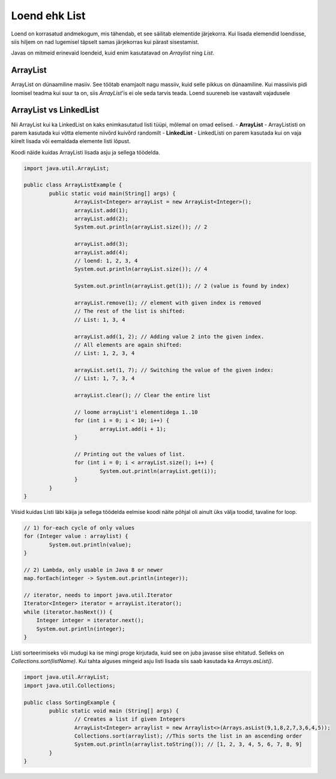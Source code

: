 ==============
Loend ehk List
==============
Loend on korrasatud andmekogum, mis tähendab, et see säilitab elementide järjekorra. Kui lisada elemendid loendisse, siis hiljem on nad lugemisel täpselt samas järjekorras kui pärast sisestamist.

Javas on mitmeid erinevaid loendeid, kuid enim kasutatavad on *Arraylist*  ning *List*.

ArrayList
---------
ArrayList on dünaamiline masiiv. See töötab enamjaolt nagu massiiv, kuid selle pikkus on dünaamiline. Kui massiivis pidi loomisel teadma kui suur ta on, siis *ArrayList*'is ei ole seda tarvis teada. Loend suureneb ise vastavalt vajadusele

ArrayList vs LinkedList
-----------------------

Nii ArrayList kui ka LinkedList on kaks enimkasutatud listi tüüpi, mõlemal on omad eelised.
- **ArrayList** - ArrayLististi on parem kasutada kui võtta elemente niivõrd kuivõrd randomilt
- **LinkedList** - LinkedListi on parem kasutada kui on vaja kiirelt lisada või eemaldada elemente listi lõpust.

Koodi näide kuidas ArrayListi lisada asju ja sellega töödelda.

.. code-block:: java

	import java.util.ArrayList;
  	
  	public class ArrayListExample {
  		public static void main(String[] args) {
 	 		ArrayList<Integer> arrayList = new ArrayList<Integer>();
	 		arrayList.add(1);
			arrayList.add(2);
			System.out.println(arrayList.size()); // 2
	 	
			arrayList.add(3);
			arrayList.add(4);
			// loend: 1, 2, 3, 4
			System.out.println(arrayList.size()); // 4
	 	
			System.out.println(arrayList.get(1)); // 2 (value is found by index)
	 	
			arrayList.remove(1); // element with given index is removed
			// The rest of the list is shifted:
			// List: 1, 3, 4
	 	
			arrayList.add(1, 2); // Adding value 2 into the given index.
			// All elements are again shifted:
			// List: 1, 2, 3, 4
	 	
			arrayList.set(1, 7); // Switching the value of the given index:
			// List: 1, 7, 3, 4
 	
			arrayList.clear(); // Clear the entire list
			
			// loome arrayList'i elementidega 1..10
			for (int i = 0; i < 10; i++) {
				arrayList.add(i + 1);
			}

			// Printing out the values of list.
			for (int i = 0; i < arrayList.size(); i++) {
				System.out.println(arrayList.get(i));
			}
 		}
	}

Viisid kuidas Listi läbi käija ja sellega töödelda eelmise koodi näite põhjal oli ainult üks välja toodid, tavaline for loop.


.. code-block:: java

	// 1) for-each cycle of only values
	for (Integer value : arraylist) {
		System.out.println(value);
	}

	// 2) Lambda, only usable in Java 8 or newer
	map.forEach(integer -> System.out.println(integer));

	// iterator, needs to import java.util.Iterator
   	Iterator<Integer> iterator = arrayList.iterator();
   	while (iterator.hasNext()) {
   	    Integer integer = iterator.next();
   	    System.out.println(integer);
   	}


Listi sorteerimiseks või mudugi ka ise mingi proge kirjutada, kuid see on juba javasse siise ehitatud. Selleks on *Collections.sort(listName)*. Kui tahta alguses mingeid asju listi lisada siis saab kasutada ka *Arrays.asList()*.

.. code-block:: java

	import java.util.ArrayList;
	import java.util.Collections;

	public class SortingExample {
		public static void main (String[] args) {
			// Creates a list if given Integers
			ArrayList<Integer> arraylist = new Arraylist<>(Arrays.asList(9,1,8,2,7,3,6,4,5));
			Collections.sort(arraylist); //This sorts the list in an ascending order
			System.out.println(arraylist.toString()); // [1, 2, 3, 4, 5, 6, 7, 8, 9]
		}
	}

